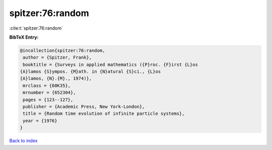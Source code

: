 spitzer:76:random
=================

:cite:t:`spitzer:76:random`

**BibTeX Entry:**

.. code-block:: bibtex

   @incollection{spitzer:76:random,
    author = {Spitzer, Frank},
    booktitle = {Surveys in applied mathematics ({P}roc. {F}irst {L}os
   {A}lamos {S}ympos. {M}ath. in {N}atural {S}ci., {L}os
   {A}lamos, {N}.{M}., 1974)},
    mrclass = {60K35},
    mrnumber = {652304},
    pages = {123--127},
    publisher = {Academic Press, New York-London},
    title = {Random time evolution of infinite particle systems},
    year = {1976}
   }

`Back to index <../By-Cite-Keys.html>`_
